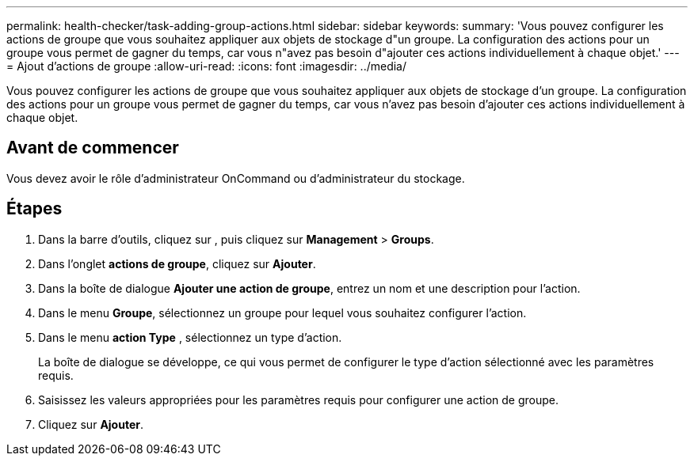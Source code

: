 ---
permalink: health-checker/task-adding-group-actions.html 
sidebar: sidebar 
keywords:  
summary: 'Vous pouvez configurer les actions de groupe que vous souhaitez appliquer aux objets de stockage d"un groupe. La configuration des actions pour un groupe vous permet de gagner du temps, car vous n"avez pas besoin d"ajouter ces actions individuellement à chaque objet.' 
---
= Ajout d'actions de groupe
:allow-uri-read: 
:icons: font
:imagesdir: ../media/


[role="lead"]
Vous pouvez configurer les actions de groupe que vous souhaitez appliquer aux objets de stockage d'un groupe. La configuration des actions pour un groupe vous permet de gagner du temps, car vous n'avez pas besoin d'ajouter ces actions individuellement à chaque objet.



== Avant de commencer

Vous devez avoir le rôle d'administrateur OnCommand ou d'administrateur du stockage.



== Étapes

. Dans la barre d'outils, cliquez sur *image:../media/clusterpage-settings-icon.gif[""]*, puis cliquez sur *Management* > *Groups*.
. Dans l'onglet *actions de groupe*, cliquez sur *Ajouter*.
. Dans la boîte de dialogue *Ajouter une action de groupe*, entrez un nom et une description pour l'action.
. Dans le menu *Groupe*, sélectionnez un groupe pour lequel vous souhaitez configurer l'action.
. Dans le menu *action Type* , sélectionnez un type d'action.
+
La boîte de dialogue se développe, ce qui vous permet de configurer le type d'action sélectionné avec les paramètres requis.

. Saisissez les valeurs appropriées pour les paramètres requis pour configurer une action de groupe.
. Cliquez sur *Ajouter*.

